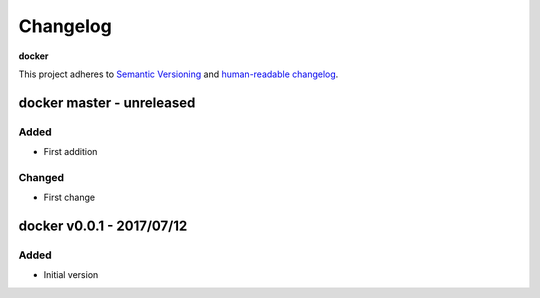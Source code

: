 Changelog
=========

**docker**

This project adheres to `Semantic Versioning <http://semver.org/spec/v2.0.0.html>`__
and `human-readable changelog <http://keepachangelog.com/en/0.3.0/>`__.


docker master - unreleased
---------------------------------------


Added
~~~~~

- First addition

Changed
~~~~~~~

- First change

docker v0.0.1 - 2017/07/12
---------------------------------------

Added
~~~~~

- Initial version

